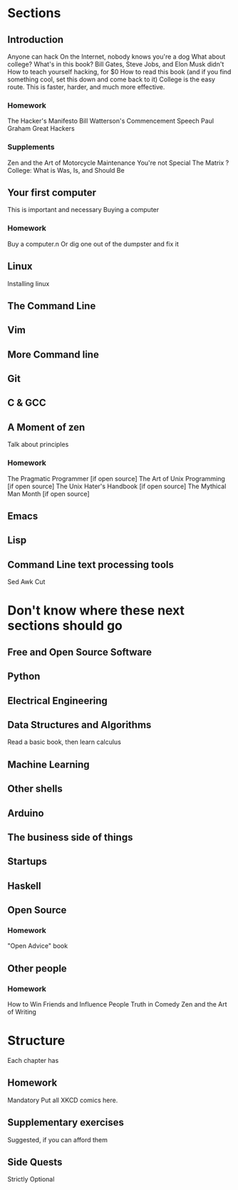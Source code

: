 * Sections

** Introduction
   Anyone can hack
   On the Internet, nobody knows you're a dog
   What about college?
   What's in this book?
   Bill Gates, Steve Jobs, and Elon Musk didn't
   How to teach yourself hacking, for $0
   How to read this book (and if you find something cool, set this down and come back to it)
   College is the easy route. This is faster, harder, and much more effective.
  
*** Homework
    The Hacker's Manifesto
    Bill Watterson's Commencement Speech
    Paul Graham Great Hackers 

*** Supplements
    Zen and the Art of Motorcycle Maintenance
    You're not Special
    The Matrix
    ? College: What is Was, Is, and Should Be

** Your first computer
   This is important and necessary
   Buying a computer
*** Homework
    Buy a computer.n Or dig one out of the dumpster and fix it

** Linux
   Installing linux

** The Command Line
** Vim
** More Command line

** Git

** C & GCC

** A Moment of zen
   Talk about principles
*** Homework
    The Pragmatic Programmer [if open source]
    The Art of Unix Programming [if open source]
    The Unix Hater's Handbook [if open source]
    The Mythical Man Month [if open source]
** Emacs

** Lisp

** Command Line text processing tools
   Sed
   Awk
   Cut

* Don't know where these next sections should go

** Free and Open Source Software

** Python

** Electrical Engineering

** Data Structures and Algorithms
   Read a basic book, then learn calculus

** Machine Learning

** Other shells

** Arduino

** The business side of things

** Startups

** Haskell

** Open Source
*** Homework
    "Open Advice" book

** Other people
*** Homework

    How to Win Friends and Influence People
    Truth in Comedy
    Zen and the Art of Writing

* Structure
  Each chapter has

** Homework
   Mandatory
   Put all XKCD comics here.

** Supplementary exercises
   Suggested, if you can afford them

** Side Quests
   Strictly Optional

